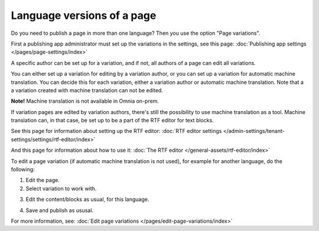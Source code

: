 Language versions of a page
===========================================

Do you need to publish a page in more than one language? Then you use the option "Page variations". 

First a publishing app administrator must set up the variations in the settings, see this page: :doc:`Publishing app settings </pages/page-settings/index>`

A specific author can be set up for a variation, and if not, all authors of a page can edit all variations.

You can either set up a variation for editing by a variation author, or you can set up a variation for automatic machine translation. You can decide this for each variation, either a variation author or automatic machine translation. Note that a a variation created with machine translation can not be edited.

**Note!** Machine translation is not available in Omnia on-prem.

If variation pages are edited by variation authors, there's still the possibility to use machine translation as a tool. Machine translation can, in that case, be set up to be a part of the RTF editor for text blocks.

See this page for information about setting up the RTF editor: :doc:`RTF editor settings </admin-settings/tenant-settings/settings/rtf-editor/index>`

And this page for information about how to use it: :doc:`The RTF editor </general-assets/rtf-editor/index>`

To edit a page variation (if automatic machine translation is not used), for example for another language, do the following:

1. Edit the page.
2. Select variation to work with.

.. image:: select-variation-76-new.png

3. Edit the content/blocks as usual, for this language.  

.. image:: danish-variations-76.png

4. Save and publish as ususal.

For more information, see: :doc:`Edit page variations </pages/edit-page-variations/index>`

